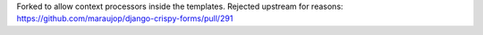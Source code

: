 Forked to allow context processors inside the templates. Rejected upstream for reasons: https://github.com/maraujop/django-crispy-forms/pull/291
